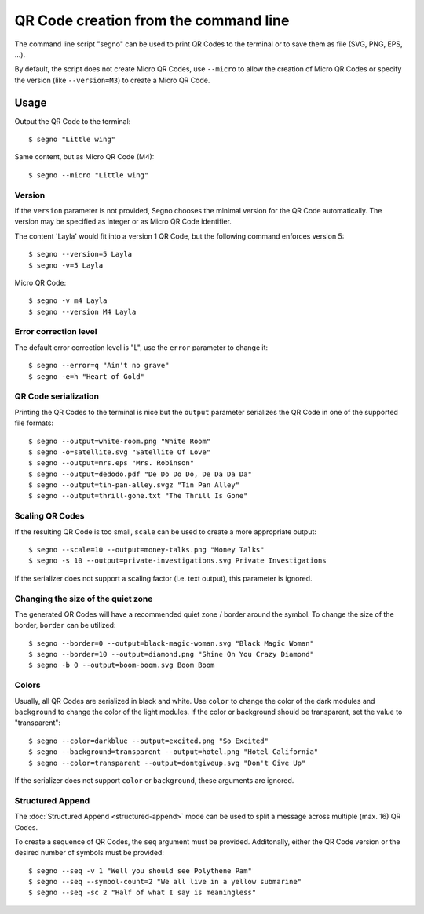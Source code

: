 QR Code creation from the command line
======================================

The command line script "segno" can be used to print QR Codes to the
terminal or to save them as file (SVG, PNG, EPS, ...).

By default, the script does not create Micro QR Codes, use ``--micro`` to
allow the creation of Micro QR Codes or specify the version (like ``--version=M3``)
to create a Micro QR Code.


Usage
-----

Output the QR Code to the terminal::

    $ segno "Little wing"


Same content, but as Micro QR Code (M4)::

    $ segno --micro "Little wing"


Version
^^^^^^^

If the ``version`` parameter is not provided, Segno chooses the minimal version
for the QR Code automatically. The version may be specified as integer or as
Micro QR Code identifier.

The content 'Layla' would fit into a version 1 QR Code, but the following command
enforces version 5::

    $ segno --version=5 Layla
    $ segno -v=5 Layla


Micro QR Code::

    $ segno -v m4 Layla
    $ segno --version M4 Layla


Error correction level
^^^^^^^^^^^^^^^^^^^^^^

The default error correction level is "L", use the ``error`` parameter to change
it::

    $ segno --error=q "Ain't no grave"
    $ segno -e=h "Heart of Gold"


QR Code serialization
^^^^^^^^^^^^^^^^^^^^^

Printing the QR Codes to the terminal is nice but the ``output`` parameter
serializes the QR Code in one of the supported file formats::

    $ segno --output=white-room.png "White Room"
    $ segno -o=satellite.svg "Satellite Of Love"
    $ segno --output=mrs.eps "Mrs. Robinson"
    $ segno --output=dedodo.pdf "De Do Do Do, De Da Da Da"
    $ segno --output=tin-pan-alley.svgz "Tin Pan Alley"
    $ segno --output=thrill-gone.txt "The Thrill Is Gone"


Scaling QR Codes
^^^^^^^^^^^^^^^^

If the resulting QR Code is too small, ``scale`` can be used to create a more
appropriate output::

    $ segno --scale=10 --output=money-talks.png "Money Talks"
    $ segno -s 10 --output=private-investigations.svg Private Investigations

If the serializer does not support a scaling factor (i.e. text output), this
parameter is ignored.


Changing the size of the quiet zone
^^^^^^^^^^^^^^^^^^^^^^^^^^^^^^^^^^^

The generated QR Codes will have a recommended quiet zone / border around the
symbol. To change the size of the border, ``border`` can be utilized::

    $ segno --border=0 --output=black-magic-woman.svg "Black Magic Woman"
    $ segno --border=10 --output=diamond.png "Shine On You Crazy Diamond"
    $ segno -b 0 --output=boom-boom.svg Boom Boom


Colors
^^^^^^

Usually, all QR Codes are serialized in black and white. Use ``color``
to change the color of the dark modules and ``background`` to change the
color of the light modules. If the color or background should be transparent,
set the value to "transparent"::

    $ segno --color=darkblue --output=excited.png "So Excited"
    $ segno --background=transparent --output=hotel.png "Hotel California"
    $ segno --color=transparent --output=dontgiveup.svg "Don't Give Up"

If the serializer does not support ``color`` or ``background``, these arguments
are ignored.


Structured Append
^^^^^^^^^^^^^^^^^

The :doc:`Structured Append <structured-append>` mode can be used to split a
message across multiple (max. 16) QR Codes.

To create a sequence of QR Codes, the ``seq`` argument must be provided.
Additonally, either the QR Code version or the desired number of symbols must be
provided::


    $ segno --seq -v 1 "Well you should see Polythene Pam"
    $ segno --seq --symbol-count=2 "We all live in a yellow submarine"
    $ segno --seq -sc 2 "Half of what I say is meaningless"
